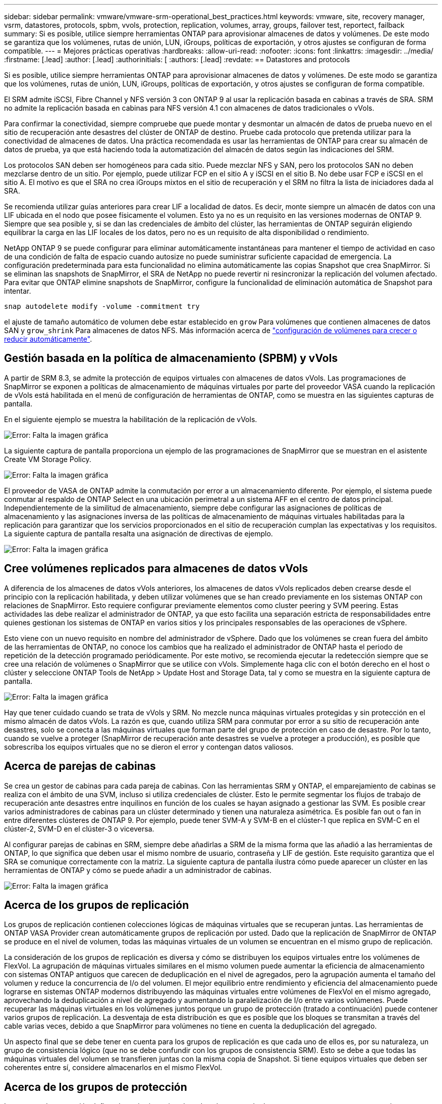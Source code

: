 ---
sidebar: sidebar 
permalink: vmware/vmware-srm-operational_best_practices.html 
keywords: vmware, site, recovery manager, vsrm, datastores, protocols, spbm, vvols, protection, replication, volumes, array, groups, failover test, reportect, failback 
summary: Si es posible, utilice siempre herramientas ONTAP para aprovisionar almacenes de datos y volúmenes. De este modo se garantiza que los volúmenes, rutas de unión, LUN, iGroups, políticas de exportación, y otros ajustes se configuran de forma compatible. 
---
= Mejores prácticas operativas
:hardbreaks:
:allow-uri-read: 
:nofooter: 
:icons: font
:linkattrs: 
:imagesdir: ../media/
:firstname: [.lead]
:author: [.lead]
:authorinitials: [
:authors: [.lead]
:revdate: == Datastores and protocols


Si es posible, utilice siempre herramientas ONTAP para aprovisionar almacenes de datos y volúmenes. De este modo se garantiza que los volúmenes, rutas de unión, LUN, iGroups, políticas de exportación, y otros ajustes se configuran de forma compatible.

El SRM admite iSCSI, Fibre Channel y NFS versión 3 con ONTAP 9 al usar la replicación basada en cabinas a través de SRA. SRM no admite la replicación basada en cabinas para NFS versión 4.1 con almacenes de datos tradicionales o vVols.

Para confirmar la conectividad, siempre compruebe que puede montar y desmontar un almacén de datos de prueba nuevo en el sitio de recuperación ante desastres del clúster de ONTAP de destino. Pruebe cada protocolo que pretenda utilizar para la conectividad de almacenes de datos. Una práctica recomendada es usar las herramientas de ONTAP para crear su almacén de datos de prueba, ya que está haciendo toda la automatización del almacén de datos según las indicaciones del SRM.

Los protocolos SAN deben ser homogéneos para cada sitio. Puede mezclar NFS y SAN, pero los protocolos SAN no deben mezclarse dentro de un sitio. Por ejemplo, puede utilizar FCP en el sitio A y iSCSI en el sitio B. No debe usar FCP e iSCSI en el sitio A. El motivo es que el SRA no crea iGroups mixtos en el sitio de recuperación y el SRM no filtra la lista de iniciadores dada al SRA.

Se recomienda utilizar guías anteriores para crear LIF a localidad de datos. Es decir, monte siempre un almacén de datos con una LIF ubicada en el nodo que posee físicamente el volumen. Esto ya no es un requisito en las versiones modernas de ONTAP 9. Siempre que sea posible y, si se dan las credenciales de ámbito del clúster, las herramientas de ONTAP seguirán eligiendo equilibrar la carga en las LIF locales de los datos, pero no es un requisito de alta disponibilidad o rendimiento.

NetApp ONTAP 9 se puede configurar para eliminar automáticamente instantáneas para mantener el tiempo de actividad en caso de una condición de falta de espacio cuando autosize no puede suministrar suficiente capacidad de emergencia. La configuración predeterminada para esta funcionalidad no elimina automáticamente las copias Snapshot que crea SnapMirror. Si se eliminan las snapshots de SnapMirror, el SRA de NetApp no puede revertir ni resincronizar la replicación del volumen afectado. Para evitar que ONTAP elimine snapshots de SnapMirror, configure la funcionalidad de eliminación automática de Snapshot para intentar.

....
snap autodelete modify -volume -commitment try
....
el ajuste de tamaño automático de volumen debe estar establecido en `grow` Para volúmenes que contienen almacenes de datos SAN y `grow_shrink` Para almacenes de datos NFS. Más información acerca de link:https://docs.netapp.com/us-en/ontap/flexgroup/configure-automatic-grow-shrink-task.html["configuración de volúmenes para crecer o reducir automáticamente"^].



== Gestión basada en la política de almacenamiento (SPBM) y vVols

A partir de SRM 8.3, se admite la protección de equipos virtuales con almacenes de datos vVols. Las programaciones de SnapMirror se exponen a políticas de almacenamiento de máquinas virtuales por parte del proveedor VASA cuando la replicación de vVols está habilitada en el menú de configuración de herramientas de ONTAP, como se muestra en las siguientes capturas de pantalla.

En el siguiente ejemplo se muestra la habilitación de la replicación de vVols.

image:vsrm-ontap9_image2.png["Error: Falta la imagen gráfica"]

La siguiente captura de pantalla proporciona un ejemplo de las programaciones de SnapMirror que se muestran en el asistente Create VM Storage Policy.

image:vsrm-ontap9_image3.png["Error: Falta la imagen gráfica"]

El proveedor de VASA de ONTAP admite la conmutación por error a un almacenamiento diferente. Por ejemplo, el sistema puede conmutar al respaldo de ONTAP Select en una ubicación perimetral a un sistema AFF en el centro de datos principal. Independientemente de la similitud de almacenamiento, siempre debe configurar las asignaciones de políticas de almacenamiento y las asignaciones inversa de las políticas de almacenamiento de máquinas virtuales habilitadas para la replicación para garantizar que los servicios proporcionados en el sitio de recuperación cumplan las expectativas y los requisitos. La siguiente captura de pantalla resalta una asignación de directivas de ejemplo.

image:vsrm-ontap9_image4.png["Error: Falta la imagen gráfica"]



== Cree volúmenes replicados para almacenes de datos vVols

A diferencia de los almacenes de datos vVols anteriores, los almacenes de datos vVols replicados deben crearse desde el principio con la replicación habilitada, y deben utilizar volúmenes que se han creado previamente en los sistemas ONTAP con relaciones de SnapMirror. Esto requiere configurar previamente elementos como cluster peering y SVM peering. Estas actividades las debe realizar el administrador de ONTAP, ya que esto facilita una separación estricta de responsabilidades entre quienes gestionan los sistemas de ONTAP en varios sitios y los principales responsables de las operaciones de vSphere.

Esto viene con un nuevo requisito en nombre del administrador de vSphere. Dado que los volúmenes se crean fuera del ámbito de las herramientas de ONTAP, no conoce los cambios que ha realizado el administrador de ONTAP hasta el periodo de repetición de la detección programado periódicamente. Por este motivo, se recomienda ejecutar la redetección siempre que se cree una relación de volúmenes o SnapMirror que se utilice con vVols. Simplemente haga clic con el botón derecho en el host o clúster y seleccione ONTAP Tools de NetApp > Update Host and Storage Data, tal y como se muestra en la siguiente captura de pantalla.

image:vsrm-ontap9_image5.png["Error: Falta la imagen gráfica"]

Hay que tener cuidado cuando se trata de vVols y SRM. No mezcle nunca máquinas virtuales protegidas y sin protección en el mismo almacén de datos vVols. La razón es que, cuando utiliza SRM para conmutar por error a su sitio de recuperación ante desastres, solo se conecta a las máquinas virtuales que forman parte del grupo de protección en caso de desastre. Por lo tanto, cuando se vuelve a proteger (SnapMirror de recuperación ante desastres se vuelve a proteger a producción), es posible que sobrescriba los equipos virtuales que no se dieron el error y contengan datos valiosos.



== Acerca de parejas de cabinas

Se crea un gestor de cabinas para cada pareja de cabinas. Con las herramientas SRM y ONTAP, el emparejamiento de cabinas se realiza con el ámbito de una SVM, incluso si utiliza credenciales de clúster. Esto le permite segmentar los flujos de trabajo de recuperación ante desastres entre inquilinos en función de los cuales se hayan asignado a gestionar las SVM. Es posible crear varios administradores de cabinas para un clúster determinado y tienen una naturaleza asimétrica. Es posible fan out o fan in entre diferentes clústeres de ONTAP 9. Por ejemplo, puede tener SVM-A y SVM-B en el clúster-1 que replica en SVM-C en el clúster-2, SVM-D en el clúster-3 o viceversa.

Al configurar parejas de cabinas en SRM, siempre debe añadirlas a SRM de la misma forma que las añadió a las herramientas de ONTAP, lo que significa que deben usar el mismo nombre de usuario, contraseña y LIF de gestión. Este requisito garantiza que el SRA se comunique correctamente con la matriz. La siguiente captura de pantalla ilustra cómo puede aparecer un clúster en las herramientas de ONTAP y cómo se puede añadir a un administrador de cabinas.

image:vsrm-ontap9_image6.jpg["Error: Falta la imagen gráfica"]



== Acerca de los grupos de replicación

Los grupos de replicación contienen colecciones lógicas de máquinas virtuales que se recuperan juntas. Las herramientas de ONTAP VASA Provider crean automáticamente grupos de replicación por usted. Dado que la replicación de SnapMirror de ONTAP se produce en el nivel de volumen, todas las máquinas virtuales de un volumen se encuentran en el mismo grupo de replicación.

La consideración de los grupos de replicación es diversa y cómo se distribuyen los equipos virtuales entre los volúmenes de FlexVol. La agrupación de máquinas virtuales similares en el mismo volumen puede aumentar la eficiencia de almacenamiento con sistemas ONTAP antiguos que carecen de deduplicación en el nivel de agregados, pero la agrupación aumenta el tamaño del volumen y reduce la concurrencia de I/o del volumen. El mejor equilibrio entre rendimiento y eficiencia del almacenamiento puede lograrse en sistemas ONTAP modernos distribuyendo las máquinas virtuales entre volúmenes de FlexVol en el mismo agregado, aprovechando la deduplicación a nivel de agregado y aumentando la paralelización de I/o entre varios volúmenes. Puede recuperar las máquinas virtuales en los volúmenes juntos porque un grupo de protección (tratado a continuación) puede contener varios grupos de replicación. La desventaja de esta distribución es que es posible que los bloques se transmitan a través del cable varias veces, debido a que SnapMirror para volúmenes no tiene en cuenta la deduplicación del agregado.

Un aspecto final que se debe tener en cuenta para los grupos de replicación es que cada uno de ellos es, por su naturaleza, un grupo de consistencia lógico (que no se debe confundir con los grupos de consistencia SRM). Esto se debe a que todas las máquinas virtuales del volumen se transfieren juntas con la misma copia de Snapshot. Si tiene equipos virtuales que deben ser coherentes entre sí, considere almacenarlos en el mismo FlexVol.



== Acerca de los grupos de protección

Los grupos de protección definen las máquinas virtuales y los almacenes de datos en grupos que se recuperan conjuntamente del sitio protegido. El sitio protegido es donde existen las máquinas virtuales configuradas en un grupo de protección durante las operaciones normales de estado constante. Es importante tener en cuenta que, aunque SRM puede mostrar varios administradores de cabinas para un grupo de protección, un grupo de protección no puede abarcar varios administradores de cabinas. Por este motivo, no debe abarcar los archivos de equipos virtuales entre almacenes de datos en diferentes SVM.



== Acerca de los planes de recuperación

Los planes de recuperación definen qué grupos de protección se recuperan en el mismo proceso. Se pueden configurar varios grupos de protección en el mismo plan de recuperación. Además, para ofrecer más opciones para la ejecución de planes de recuperación, se puede incluir un solo grupo de protección en varios planes de recuperación.

Los planes de recuperación permiten a los administradores de SRM definir flujos de trabajo de recuperación asignando las máquinas virtuales a un grupo de prioridad de 1 (más alta) a 5 (más baja), siendo 3 (medio) el valor predeterminado. Dentro de un grupo de prioridad, las máquinas virtuales pueden configurarse para las dependencias.

Por ejemplo, su empresa puede tener una aplicación esencial de nivel 1 que depende de un servidor Microsoft SQL para su base de datos. Por lo tanto, se deciden colocar las máquinas virtuales en el grupo de prioridad 1. Dentro del grupo de prioridad 1, comienza a planificar el pedido para que se traigan los servicios. Probablemente desee que su controlador de dominio de Microsoft Windows se inicie antes de su servidor Microsoft SQL, que tendría que estar en línea antes de su servidor de aplicaciones, etc. Es posible añadir todas estas máquinas virtuales al grupo de prioridad y, luego, configurar las dependencias, ya que solo se aplican las dependencias dentro de un grupo de prioridad dado.

NetApp recomienda encarecidamente trabajar con sus equipos de aplicaciones para comprender el orden de las operaciones necesarias en un escenario de conmutación por error y construir sus planes de recuperación según corresponda.



== Probar la recuperación tras fallos

Como práctica recomendada, realice siempre una conmutación al nodo de respaldo de prueba cuando se realice un cambio en la configuración de un almacenamiento de equipo virtual protegido. Esto garantiza que, en caso de desastre, pueda confiar en que Site Recovery Manager pueda restaurar los servicios dentro del objetivo de tiempo de recuperación previsto.

NetApp también recomienda confirmar la funcionalidad de aplicaciones «en invitado» ocasionalmente, especialmente tras reconfigurar el almacenamiento de máquinas virtuales.

Cuando se realiza una operación de recuperación de pruebas, se crea una red privada de burbuja de pruebas en el host ESXi para los equipos virtuales. Sin embargo, esta red no está conectada automáticamente a ningún adaptador de red físico y, por lo tanto, no proporciona conectividad entre los hosts ESXi. Para permitir la comunicación entre máquinas virtuales que se ejecutan en diferentes hosts ESXi durante las pruebas de recuperación ante desastres, se crea una red privada física entre los hosts ESXi en el sitio de recuperación ante desastres. Para verificar que la red de prueba es privada, la red de burbuja de prueba se puede separar físicamente o mediante VLAN o etiquetado VLAN. Esta red debe separarse de la red de producción porque, a medida que se recuperan los equipos virtuales, no se pueden colocar en la red de producción con direcciones IP que puedan entrar en conflicto con los sistemas de producción reales. Cuando se crea un plan de recuperación en SRM, es posible seleccionar la red de pruebas creada como la red privada para conectar los equipos virtuales a durante la prueba.

Una vez que la prueba se ha validado y ya no es necesaria, realice una operación de limpieza. La ejecución de la limpieza devuelve las máquinas virtuales protegidas a su estado inicial y restablece el plan de recuperación al estado Ready.



== Consideraciones sobre la conmutación por error

Hay otros factores que se deben tener en cuenta a la hora de conmutar por error un sitio además del orden de las operaciones mencionado en esta guía.

Un problema que puede tener que lidiar es las diferencias de redes entre sitios. Es posible que algunos entornos puedan usar las mismas direcciones IP de red en el sitio primario y en el sitio de recuperación tras desastres. Esta capacidad se conoce como una configuración de red LAN virtual (VLAN) ampliada o extendida. Es posible que otros entornos tengan que utilizar diferentes direcciones IP de red (por ejemplo, diferentes VLAN) en el sitio principal con respecto al sitio de recuperación ante desastres.

VMware ofrece varias formas de resolver este problema. En primer lugar, las tecnologías de virtualización de redes como el centro de datos NSX-T de VMware abstraen toda la pila de redes de las capas 2 a 7 del entorno operativo, permitiendo soluciones más portátiles. Más información acerca de link:https://docs.vmware.com/en/Site-Recovery-Manager/8.4/com.vmware.srm.admin.doc/GUID-89402F1B-1AFB-42CD-B7D5-9535AF32435D.html["Opciones de NSX-T con SRM"^].

SRM también le permite cambiar la configuración de red de un equipo virtual mientras se recupera. Esta reconfiguración incluye la configuración como direcciones IP, dirección de puerta de enlace y configuración del servidor DNS. Los diferentes ajustes de red, que se aplican a las VM individuales a medida que se recuperan, se pueden especificar en la configuración de la propiedad de una VM en el plan de recuperación.

Para configurar SRM de modo que aplique diferentes ajustes de red a varios equipos virtuales sin tener que editar las propiedades de cada uno del plan de recuperación, VMware ofrece una herramienta llamada DR-ip-customizer. Aprenda a usar esta utilidad, consulte link:https://docs.vmware.com/en/Site-Recovery-Manager/8.4/com.vmware.srm.admin.doc/GUID-2B7E2B25-2B82-4BC4-876B-2FE0A3D71B84.html["Documentación de VMware"^].



== Vuelva a proteger

Después de una recuperación, el sitio de recuperación se convierte en el nuevo sitio de producción. Dado que la operación de recuperación rompió la replicación de SnapMirror, el nuevo sitio de producción no está protegido contra ningún desastre futuro. Una mejor práctica es proteger el nuevo site de producción en otro site inmediatamente después de una recuperación. Si el sitio de producción original está operativo, el administrador de VMware puede utilizar el sitio de producción original como un nuevo sitio de recuperación para proteger el nuevo sitio de producción, invirtiendo efectivamente la dirección de la protección. La reprotección solo está disponible en fallos no catastróficos. Por lo tanto, en algún momento deben recuperarse los servidores vCenter Server, los servidores ESXi, los servidores SRM y las bases de datos correspondientes originales. Si no están disponibles, deben crearse un nuevo grupo de protección y un nuevo plan de recuperación.



== Conmutación tras recuperación

Una operación de conmutación tras recuperación es fundamentalmente una conmutación por error en una dirección diferente a la anterior. Como práctica recomendada, compruebe que el sitio original vuelve a los niveles aceptables de funcionalidad antes de intentar realizar la conmutación tras recuperación o, en otras palabras, la conmutación por error al sitio original. Si la instalación original sigue en peligro, deberá retrasar la conmutación tras recuperación hasta que se solucione el fallo lo suficiente.

Otra práctica recomendada para la conmutación tras recuperación es siempre realizar una conmutación al nodo de respaldo de prueba después de completar la reprotección y antes de llevar a cabo la conmutación tras recuperación final. Esto verifica que los sistemas en el sitio original pueden completar la operación.



== Volver a proteger el sitio original

Después de la conmutación por recuperación, debe confirmar con todos los titulares de las apuestas que sus servicios se han devuelto a la normalidad antes de volver a ejecutar la reprotección,

La ejecución de la reprotección después de la conmutación tras recuperación hace que el entorno vuelva a estar en el estado que estaba al principio, cuando la replicación de SnapMirror se ejecuta de nuevo desde el centro de producción al centro de recuperación.
